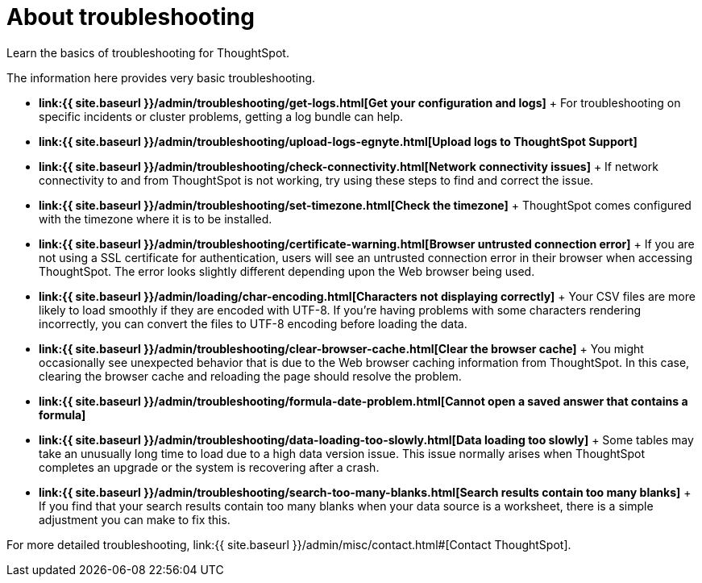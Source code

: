 = About troubleshooting
:last_updated: 11/18/2019


Learn the basics of troubleshooting for ThoughtSpot.

The information here provides very basic troubleshooting.

* *link:{{ site.baseurl }}/admin/troubleshooting/get-logs.html[Get your configuration and logs]* + For troubleshooting on specific incidents or cluster problems, getting a log bundle can help.
* *link:{{ site.baseurl }}/admin/troubleshooting/upload-logs-egnyte.html[Upload logs to ThoughtSpot Support]*
* *link:{{ site.baseurl }}/admin/troubleshooting/check-connectivity.html[Network connectivity issues]* + If network connectivity to and from ThoughtSpot is not working, try using these steps to find and correct the issue.
* *link:{{ site.baseurl }}/admin/troubleshooting/set-timezone.html[Check the timezone]* + ThoughtSpot comes configured with the timezone where it is to be installed.
* *link:{{ site.baseurl }}/admin/troubleshooting/certificate-warning.html[Browser untrusted connection error]* + If you are not using a SSL certificate for authentication, users will see an untrusted connection error in their browser when accessing ThoughtSpot.
The error looks slightly different depending upon the Web browser being used.
* *link:{{ site.baseurl }}/admin/loading/char-encoding.html[Characters not displaying correctly]* + Your CSV files are more likely to load smoothly if they are encoded with UTF-8.
If you're having problems with some characters rendering incorrectly, you can convert the files to UTF-8 encoding before loading the data.
* *link:{{ site.baseurl }}/admin/troubleshooting/clear-browser-cache.html[Clear the browser cache]* + You might occasionally see unexpected behavior that is due to the Web browser caching information from ThoughtSpot.
In this case, clearing the browser cache and reloading the page should resolve the problem.
* *link:{{ site.baseurl }}/admin/troubleshooting/formula-date-problem.html[Cannot open a saved answer that contains a formula]*
* *link:{{ site.baseurl }}/admin/troubleshooting/data-loading-too-slowly.html[Data loading too slowly]* + Some tables may take an unusually long time to load due to a high data version issue.
This issue normally arises when ThoughtSpot completes an upgrade or the system is recovering after a crash.
* *link:{{ site.baseurl }}/admin/troubleshooting/search-too-many-blanks.html[Search results contain too many blanks]* + If you find that your search results contain too many blanks when your data source is a worksheet, there is a simple adjustment you can make to fix this.

For more detailed troubleshooting, link:{{ site.baseurl }}/admin/misc/contact.html#[Contact ThoughtSpot].
